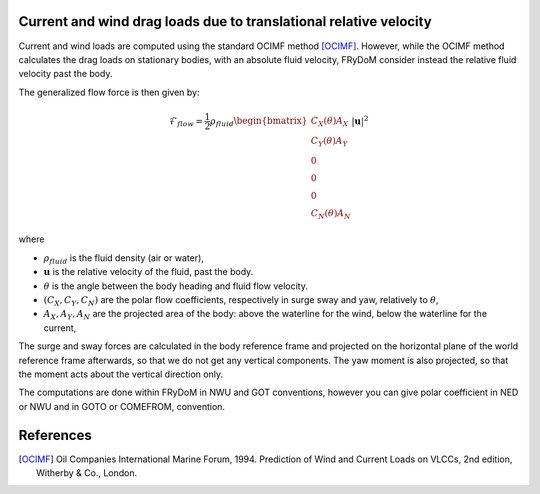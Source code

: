 
Current and wind drag loads due to translational relative velocity
------------------------------------------------------------------

Current and wind loads are computed using the standard OCIMF method [OCIMF]_. However, while the OCIMF method calculates the
drag loads on stationary bodies, with an absolute fluid velocity, FRyDoM consider instead the relative fluid velocity past the body.

The generalized flow force is then given by:

.. math::
    \mathcal{F}_{flow} = \frac{1}{2} \rho_{fluid} \begin{bmatrix}  C_X(\theta) A_X \\ C_Y(\theta) A_Y \\ 0\\0\\0\\ C_N(\theta) A_N  \end{bmatrix} |\mathbf{u}|^2

where

- :math:`\rho_{fluid}` is the fluid density (air or water),
- :math:`\mathbf{u}` is the relative velocity of the fluid, past the body.
- :math:`\theta` is the angle between the body heading and fluid flow velocity.
- :math:`(C_X, C_Y, C_N)` are the polar flow coefficients, respectively in surge sway and yaw, relatively to :math:`\theta`,
- :math:`A_X, A_Y, A_N` are the projected area of the body: above the waterline for the wind, below the waterline for the current,

The surge and sway forces are calculated in the body reference frame and projected on the horizontal plane of the world
reference frame afterwards, so that we do not get any vertical components. The yaw moment is also projected, so that
the moment acts about the vertical direction only.

.. todo:: add some figures to illustrate the flow velocity, etc.

The computations are done within FRyDoM in NWU and GOT conventions, however you can give polar coefficient in NED or NWU
and in GOTO or COMEFROM, convention.


References
----------
.. [OCIMF] Oil Companies International Marine Forum, 1994. Prediction of Wind and Current Loads on VLCCs, 2nd edition, Witherby & Co., London.